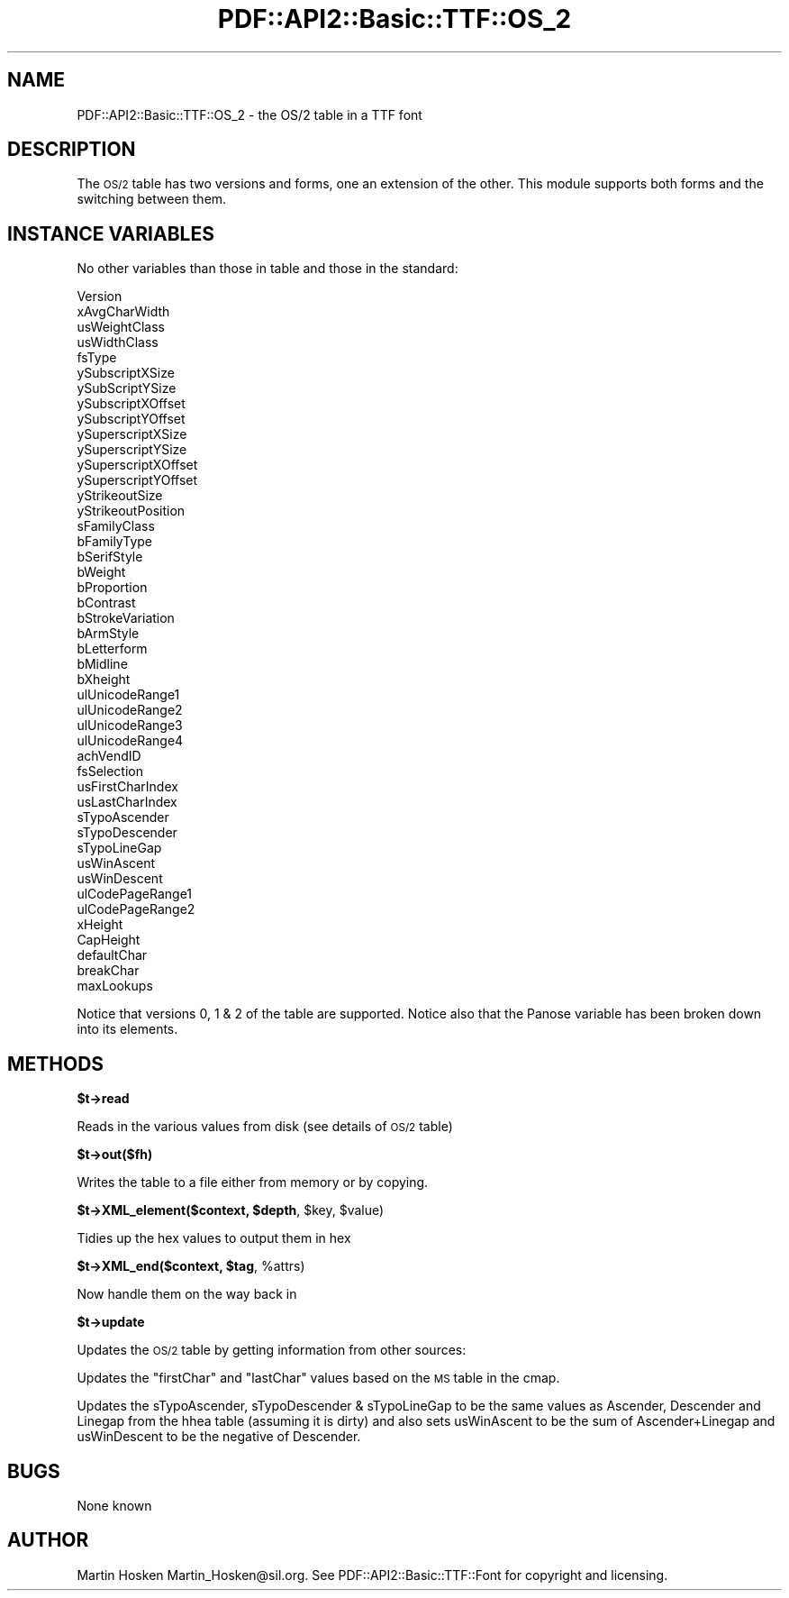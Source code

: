 .\" Automatically generated by Pod::Man v1.37, Pod::Parser v1.3
.\"
.\" Standard preamble:
.\" ========================================================================
.de Sh \" Subsection heading
.br
.if t .Sp
.ne 5
.PP
\fB\\$1\fR
.PP
..
.de Sp \" Vertical space (when we can't use .PP)
.if t .sp .5v
.if n .sp
..
.de Vb \" Begin verbatim text
.ft CW
.nf
.ne \\$1
..
.de Ve \" End verbatim text
.ft R
.fi
..
.\" Set up some character translations and predefined strings.  \*(-- will
.\" give an unbreakable dash, \*(PI will give pi, \*(L" will give a left
.\" double quote, and \*(R" will give a right double quote.  | will give a
.\" real vertical bar.  \*(C+ will give a nicer C++.  Capital omega is used to
.\" do unbreakable dashes and therefore won't be available.  \*(C` and \*(C'
.\" expand to `' in nroff, nothing in troff, for use with C<>.
.tr \(*W-|\(bv\*(Tr
.ds C+ C\v'-.1v'\h'-1p'\s-2+\h'-1p'+\s0\v'.1v'\h'-1p'
.ie n \{\
.    ds -- \(*W-
.    ds PI pi
.    if (\n(.H=4u)&(1m=24u) .ds -- \(*W\h'-12u'\(*W\h'-12u'-\" diablo 10 pitch
.    if (\n(.H=4u)&(1m=20u) .ds -- \(*W\h'-12u'\(*W\h'-8u'-\"  diablo 12 pitch
.    ds L" ""
.    ds R" ""
.    ds C` ""
.    ds C' ""
'br\}
.el\{\
.    ds -- \|\(em\|
.    ds PI \(*p
.    ds L" ``
.    ds R" ''
'br\}
.\"
.\" If the F register is turned on, we'll generate index entries on stderr for
.\" titles (.TH), headers (.SH), subsections (.Sh), items (.Ip), and index
.\" entries marked with X<> in POD.  Of course, you'll have to process the
.\" output yourself in some meaningful fashion.
.if \nF \{\
.    de IX
.    tm Index:\\$1\t\\n%\t"\\$2"
..
.    nr % 0
.    rr F
.\}
.\"
.\" For nroff, turn off justification.  Always turn off hyphenation; it makes
.\" way too many mistakes in technical documents.
.hy 0
.if n .na
.\"
.\" Accent mark definitions (@(#)ms.acc 1.5 88/02/08 SMI; from UCB 4.2).
.\" Fear.  Run.  Save yourself.  No user-serviceable parts.
.    \" fudge factors for nroff and troff
.if n \{\
.    ds #H 0
.    ds #V .8m
.    ds #F .3m
.    ds #[ \f1
.    ds #] \fP
.\}
.if t \{\
.    ds #H ((1u-(\\\\n(.fu%2u))*.13m)
.    ds #V .6m
.    ds #F 0
.    ds #[ \&
.    ds #] \&
.\}
.    \" simple accents for nroff and troff
.if n \{\
.    ds ' \&
.    ds ` \&
.    ds ^ \&
.    ds , \&
.    ds ~ ~
.    ds /
.\}
.if t \{\
.    ds ' \\k:\h'-(\\n(.wu*8/10-\*(#H)'\'\h"|\\n:u"
.    ds ` \\k:\h'-(\\n(.wu*8/10-\*(#H)'\`\h'|\\n:u'
.    ds ^ \\k:\h'-(\\n(.wu*10/11-\*(#H)'^\h'|\\n:u'
.    ds , \\k:\h'-(\\n(.wu*8/10)',\h'|\\n:u'
.    ds ~ \\k:\h'-(\\n(.wu-\*(#H-.1m)'~\h'|\\n:u'
.    ds / \\k:\h'-(\\n(.wu*8/10-\*(#H)'\z\(sl\h'|\\n:u'
.\}
.    \" troff and (daisy-wheel) nroff accents
.ds : \\k:\h'-(\\n(.wu*8/10-\*(#H+.1m+\*(#F)'\v'-\*(#V'\z.\h'.2m+\*(#F'.\h'|\\n:u'\v'\*(#V'
.ds 8 \h'\*(#H'\(*b\h'-\*(#H'
.ds o \\k:\h'-(\\n(.wu+\w'\(de'u-\*(#H)/2u'\v'-.3n'\*(#[\z\(de\v'.3n'\h'|\\n:u'\*(#]
.ds d- \h'\*(#H'\(pd\h'-\w'~'u'\v'-.25m'\f2\(hy\fP\v'.25m'\h'-\*(#H'
.ds D- D\\k:\h'-\w'D'u'\v'-.11m'\z\(hy\v'.11m'\h'|\\n:u'
.ds th \*(#[\v'.3m'\s+1I\s-1\v'-.3m'\h'-(\w'I'u*2/3)'\s-1o\s+1\*(#]
.ds Th \*(#[\s+2I\s-2\h'-\w'I'u*3/5'\v'-.3m'o\v'.3m'\*(#]
.ds ae a\h'-(\w'a'u*4/10)'e
.ds Ae A\h'-(\w'A'u*4/10)'E
.    \" corrections for vroff
.if v .ds ~ \\k:\h'-(\\n(.wu*9/10-\*(#H)'\s-2\u~\d\s+2\h'|\\n:u'
.if v .ds ^ \\k:\h'-(\\n(.wu*10/11-\*(#H)'\v'-.4m'^\v'.4m'\h'|\\n:u'
.    \" for low resolution devices (crt and lpr)
.if \n(.H>23 .if \n(.V>19 \
\{\
.    ds : e
.    ds 8 ss
.    ds o a
.    ds d- d\h'-1'\(ga
.    ds D- D\h'-1'\(hy
.    ds th \o'bp'
.    ds Th \o'LP'
.    ds ae ae
.    ds Ae AE
.\}
.rm #[ #] #H #V #F C
.\" ========================================================================
.\"
.IX Title "PDF::API2::Basic::TTF::OS_2 3"
.TH PDF::API2::Basic::TTF::OS_2 3 "2014-04-08" "perl v5.8.7" "User Contributed Perl Documentation"
.SH "NAME"
PDF::API2::Basic::TTF::OS_2 \- the OS/2 table in a TTF font
.SH "DESCRIPTION"
.IX Header "DESCRIPTION"
The \s-1OS/2\s0 table has two versions and forms, one an extension of the other. This
module supports both forms and the switching between them.
.SH "INSTANCE VARIABLES"
.IX Header "INSTANCE VARIABLES"
No other variables than those in table and those in the standard:
.PP
.Vb 46
\&    Version
\&    xAvgCharWidth
\&    usWeightClass
\&    usWidthClass
\&    fsType
\&    ySubscriptXSize
\&    ySubScriptYSize
\&    ySubscriptXOffset
\&    ySubscriptYOffset
\&    ySuperscriptXSize
\&    ySuperscriptYSize
\&    ySuperscriptXOffset
\&    ySuperscriptYOffset
\&    yStrikeoutSize
\&    yStrikeoutPosition
\&    sFamilyClass
\&    bFamilyType
\&    bSerifStyle
\&    bWeight
\&    bProportion
\&    bContrast
\&    bStrokeVariation
\&    bArmStyle
\&    bLetterform
\&    bMidline
\&    bXheight
\&    ulUnicodeRange1
\&    ulUnicodeRange2
\&    ulUnicodeRange3
\&    ulUnicodeRange4
\&    achVendID
\&    fsSelection
\&    usFirstCharIndex
\&    usLastCharIndex
\&    sTypoAscender
\&    sTypoDescender
\&    sTypoLineGap
\&    usWinAscent
\&    usWinDescent
\&    ulCodePageRange1
\&    ulCodePageRange2
\&    xHeight
\&    CapHeight
\&    defaultChar
\&    breakChar
\&    maxLookups
.Ve
.PP
Notice that versions 0, 1 & 2 of the table are supported. Notice also that the
Panose variable has been broken down into its elements.
.SH "METHODS"
.IX Header "METHODS"
.Sh "$t\->read"
.IX Subsection "$t->read"
Reads in the various values from disk (see details of \s-1OS/2\s0 table)
.Sh "$t\->out($fh)"
.IX Subsection "$t->out($fh)"
Writes the table to a file either from memory or by copying.
.ie n .Sh "$t\->XML_element($context, $depth\fP, \f(CW$key\fP, \f(CW$value)"
.el .Sh "$t\->XML_element($context, \f(CW$depth\fP, \f(CW$key\fP, \f(CW$value\fP)"
.IX Subsection "$t->XML_element($context, $depth, $key, $value)"
Tidies up the hex values to output them in hex
.ie n .Sh "$t\->XML_end($context, $tag\fP, \f(CW%attrs)"
.el .Sh "$t\->XML_end($context, \f(CW$tag\fP, \f(CW%attrs\fP)"
.IX Subsection "$t->XML_end($context, $tag, %attrs)"
Now handle them on the way back in
.Sh "$t\->update"
.IX Subsection "$t->update"
Updates the \s-1OS/2\s0 table by getting information from other sources:
.PP
Updates the \f(CW\*(C`firstChar\*(C'\fR and \f(CW\*(C`lastChar\*(C'\fR values based on the \s-1MS\s0 table in the
cmap.
.PP
Updates the sTypoAscender, sTypoDescender & sTypoLineGap to be the same values
as Ascender, Descender and Linegap from the hhea table (assuming it is dirty)
and also sets usWinAscent to be the sum of Ascender+Linegap and usWinDescent to
be the negative of Descender.
.SH "BUGS"
.IX Header "BUGS"
None known
.SH "AUTHOR"
.IX Header "AUTHOR"
Martin Hosken Martin_Hosken@sil.org. See PDF::API2::Basic::TTF::Font for copyright and
licensing.
